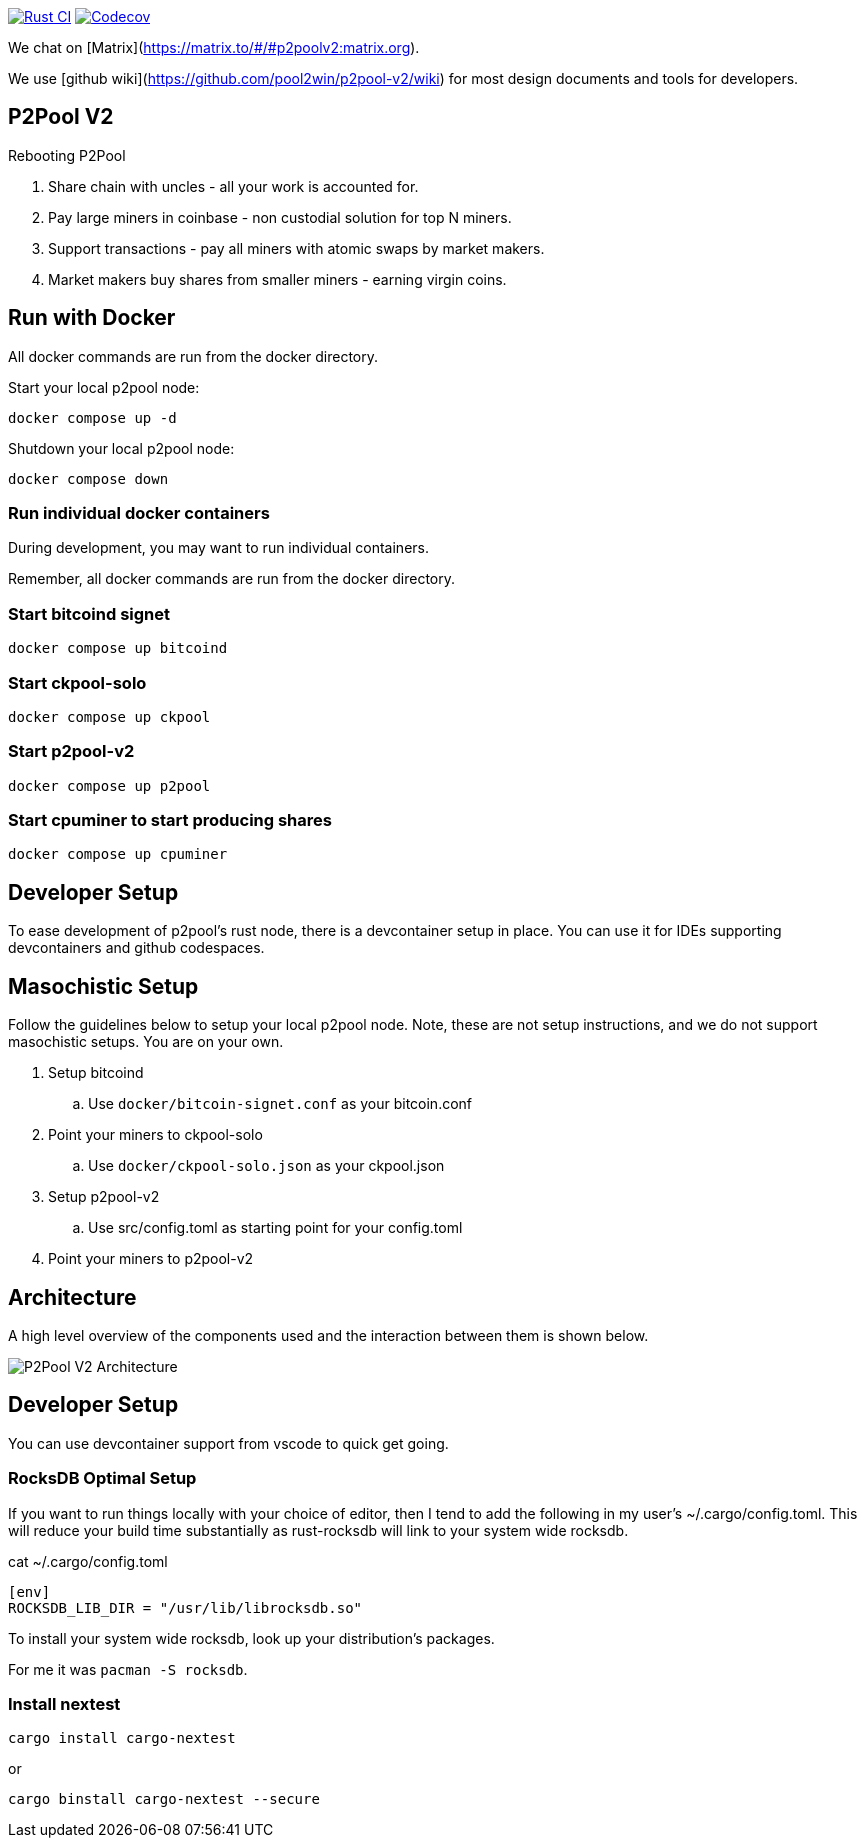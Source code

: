 image:https://github.com/pool2win/p2pool-v2/actions/workflows/rust.yml/badge.svg[Rust CI, link=https://github.com/pool2win/p2pool-v2/actions/workflows/rust.yml]
image:https://codecov.io/gh/pool2win/p2pool-v2/graph/badge.svg?token=Xeu4GFdASS[Codecov, link=https://codecov.io/gh/pool2win/p2pool-v2]

We chat on [Matrix](https://matrix.to/#/#p2poolv2:matrix.org).

We use [github wiki](https://github.com/pool2win/p2pool-v2/wiki) for most design documents and tools for developers.

== P2Pool V2

Rebooting P2Pool

1. Share chain with uncles - all your work is accounted for.
2. Pay large miners in coinbase - non custodial solution for top N miners.
3. Support transactions - pay all miners with atomic swaps by market makers.
4. Market makers buy shares from smaller miners - earning virgin coins.

== Run with Docker

All docker commands are run from the docker directory.

Start your local p2pool node:

`docker compose up -d`

Shutdown your local p2pool node:

`docker compose down`

=== Run individual docker containers

During development, you may want to run individual containers.

Remember, all docker commands are run from the docker directory.

=== Start bitcoind signet

`docker compose up bitcoind`

=== Start ckpool-solo

`docker compose up ckpool`

=== Start p2pool-v2

`docker compose up p2pool`

=== Start cpuminer to start producing shares

`docker compose up cpuminer`

== Developer Setup

To ease development of p2pool's rust node, there is a devcontainer setup in place. You can use it
for IDEs supporting devcontainers and github codespaces.

== Masochistic Setup

Follow the guidelines below to setup your local p2pool node. Note, these are not setup instructions,
and we do not support masochistic setups. You are on your own.

. Setup bitcoind
.. Use `docker/bitcoin-signet.conf` as your bitcoin.conf
. Point your miners to ckpool-solo
.. Use `docker/ckpool-solo.json` as your ckpool.json
. Setup p2pool-v2
.. Use src/config.toml as starting point for your config.toml
. Point your miners to p2pool-v2

== Architecture

A high level overview of the components used and the interaction between them is shown below.

image::docs/p2pool-setup.png[P2Pool V2 Architecture]

== Developer Setup

You can use devcontainer support from vscode to quick get going.

=== RocksDB Optimal Setup

If you want to run things locally with your choice of editor, then I tend to add the 
following in my user's ~/.cargo/config.toml. This will reduce your build time substantially
as rust-rocksdb will link to your system wide rocksdb.

cat ~/.cargo/config.toml
```
[env]
ROCKSDB_LIB_DIR = "/usr/lib/librocksdb.so"
```

To install your system wide rocksdb, look up your distribution's packages.

For me it was `pacman -S rocksdb`.

=== Install nextest

`cargo install cargo-nextest`

or

`cargo binstall cargo-nextest --secure`